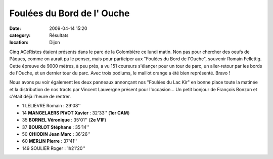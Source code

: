 Foulées du Bord de l' Ouche
===========================

:date: 2009-04-14 15:20
:category: Résultats
:location: Dijon

Cinq ACéRistes étaient présents dans le parc de la Colombière ce lundi matin. Non pas pour chercher des oeufs de Pâques, comme on aurait pu le penser, mais pour participer aux "Foulées du Bord de l'Ouche", souvenir Romain Fellettig. Cette épreuve de 9000 mètres, à peu près, a vu 151 coureurs s'élançer pour un tour de parc, un aller-retour par les bords de l'Ouche, et un dernier tour du parc. Avec trois podiums, le maillot orange a été bien représenté. Bravo !

Nous avons pu voir également les deux panneaux annonçant nos "Foulées du Lac Kir" en bonne place toute la matinée et la distribution de nos tracts par Vincent Lauvergne présent pour l'occasion... Un petit bonjour de François Bonzon et c'était déjà l'heure de rentrer.

- 1 LELIEVRE Romain : 29'08''
- 14 **MANGELAERS PIVOT Xavier** : 32'33'' (**1er CAM**)
- 35 **BORNEL Véronique** : 35'01'' (**2e V1F**)
- 37 **BOURLOT Stéphane** : 35'14''
- 50 **CHIODIN Jean Marc** : 36'26''
- 60 **MERLIN Pierre** : 37'41''
- 149 SOULIER Roger : 1h21'20''
